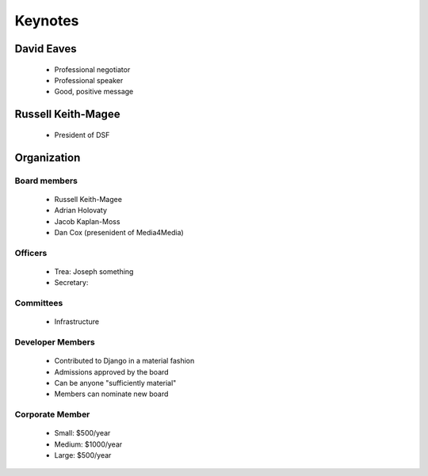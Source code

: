 ========
Keynotes
========

David Eaves
===========

    * Professional negotiator
    * Professional speaker
    * Good, positive message

Russell Keith-Magee
======================

    * President of DSF
    
Organization
======================

Board members
------------------------

 * Russell Keith-Magee
 * Adrian Holovaty
 * Jacob Kaplan-Moss
 * Dan Cox (presenident of Media4Media)

Officers
---------

 * Trea: Joseph something
 * Secretary: 
 
Committees
-----------

 * Infrastructure
 
Developer Members
--------------------

 * Contributed to Django in a material fashion
 * Admissions approved by the board
 * Can be anyone "sufficiently material"
 * Members can nominate new board
 
Corporate Member
------------------

 * Small: $500/year
 * Medium: $1000/year
 * Large: $500/year  
